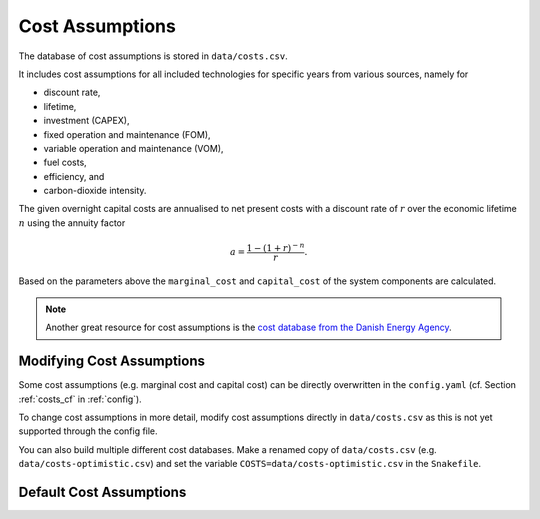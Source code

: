..
  SPDX-FileCopyrightText: 2019-2020 The PyPSA-Eur Authors

  SPDX-License-Identifier: CC-BY-4.0

##################
Cost Assumptions
##################

The database of cost assumptions is stored in ``data/costs.csv``.

It includes cost assumptions for all included technologies for specific
years from various sources, namely for

- discount rate,
- lifetime,
- investment (CAPEX),
- fixed operation and maintenance (FOM),
- variable operation and maintenance (VOM),
- fuel costs,
- efficiency, and
- carbon-dioxide intensity.

The given overnight capital costs are annualised to net present costs
with a discount rate of :math:`r` over the economic lifetime :math:`n` using the annuity factor

.. math::

    a = \frac{1-(1+r)^{-n}}{r}.

Based on the parameters above the ``marginal_cost`` and ``capital_cost`` of the system components are calculated.

.. note::

    Another great resource for cost assumptions is the `cost database from the Danish Energy Agency <https://ens.dk/en/our-services/projections-and-models/technology-data>`_.

Modifying Cost Assumptions
==========================

Some cost assumptions (e.g. marginal cost and capital cost) can be directly overwritten in the ``config.yaml`` (cf. Section  :ref:`costs_cf`  in :ref:`config`).

To change cost assumptions in more detail, modify cost assumptions directly in ``data/costs.csv`` as this is not yet supported through the config file.

You can also build multiple different cost databases. Make a renamed copy of ``data/costs.csv`` (e.g. ``data/costs-optimistic.csv``) and set the variable ``COSTS=data/costs-optimistic.csv`` in the ``Snakefile``.


Default Cost Assumptions
========================

.. csv-table::
   :header-rows: 1
   :widths: 10,3,5,4,6,8
   :file: ../data/costs.csv
